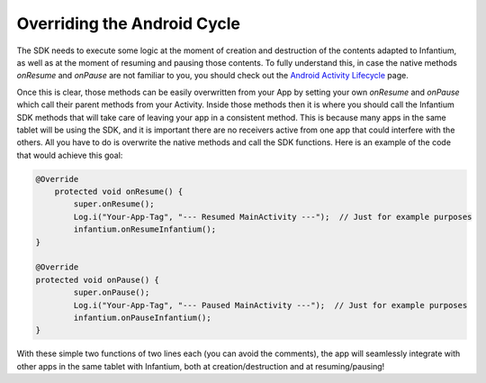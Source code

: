 
Overriding the Android Cycle
===================================

The SDK needs to execute some logic at the moment of creation and destruction of the contents adapted to Infantium, as
well as at the moment of resuming and pausing those contents. To fully understand this, in case the native methods
*onResume* and *onPause* are not familiar to you, you should check out the `Android Activity Lifecycle`_ page.

Once this is clear, those methods can be easily overwritten from your App by setting your own *onResume* and *onPause*
which call their parent methods from your Activity. Inside those methods then it is where you should call the Infantium
SDK methods that will take care of leaving your app in a consistent method. This is because many apps in the same
tablet will be using the SDK, and it is important there are no receivers active from one app that could interfere with
the others. All you have to do is overwrite the native methods and call the SDK functions. Here is an example of the
code that would achieve this goal:

.. code-block:: java

    @Override
        protected void onResume() {
            super.onResume();
            Log.i("Your-App-Tag", "--- Resumed MainActivity ---");  // Just for example purposes
            infantium.onResumeInfantium();
    }

    @Override
    protected void onPause() {
            super.onPause();
            Log.i("Your-App-Tag", "--- Paused MainActivity ---");  // Just for example purposes
            infantium.onPauseInfantium();
    }

With these simple two functions of two lines each (you can avoid the comments), the app will seamlessly integrate with
other apps in the same tablet with Infantium, both at creation/destruction and at resuming/pausing!

.. _Android Activity Lifecycle: http://developer.android.com/reference/android/app/Activity.html#ActivityLifecycle
